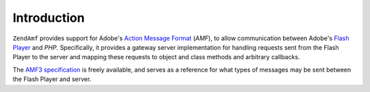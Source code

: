 .. _zendamf.introduction:

Introduction
============

``ZendAmf`` provides support for Adobe's `Action Message Format`_ (*AMF*), to allow communication between Adobe's
`Flash Player`_ and *PHP*. Specifically, it provides a gateway server implementation for handling requests sent
from the Flash Player to the server and mapping these requests to object and class methods and arbitrary callbacks.

The `AMF3 specification`_ is freely available, and serves as a reference for what types of messages may be sent
between the Flash Player and server.



.. _`Action Message Format`: http://en.wikipedia.org/wiki/Action_Message_Format
.. _`Flash Player`: http://en.wikipedia.org/wiki/Adobe_Flash_Player
.. _`AMF3 specification`: http://download.macromedia.com/pub/labs/amf/amf3_spec_121207.pdf
